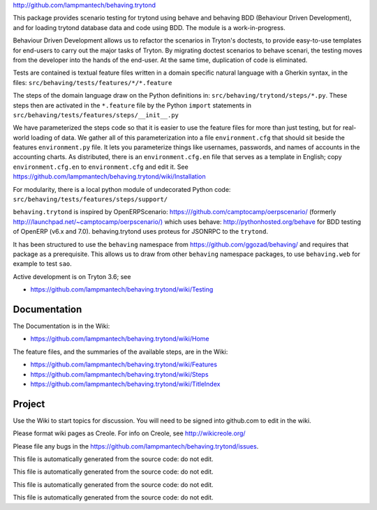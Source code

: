 `http://github.com/lampmantech/behaving.trytond <http://github.com/lampmantech/behaving.trytond>`_

This package provides scenario testing for trytond using behave and behaving
BDD (Behaviour Driven Development), and for loading trytond database
data and code using BDD. The module is a work-in-progress.

Behaviour Driven Development allows us to refactor the scenarios
in Tryton's doctests, to provide easy-to-use templates for end-users
to carry out the major tasks of Tryton. By migrating doctest scenarios to
behave scenari, the testing moves from the developer into the hands
of the end-user. At the same time, duplication of code is eliminated.

Tests are contained is textual feature files written in a
domain specific natural language with a Gherkin syntax, in the files:
``src/behaving/tests/features/*/*.feature``

The steps of the domain language draw on the Python definitions in:
``src/behaving/trytond/steps/*.py``. These steps then are activated
in the ``*.feature`` file by the Python ``import`` statements in
``src/behaving/tests/features/steps/__init__.py``

We have parameterized the steps code so that it is easier to use the
feature files for more than just testing, but for real-world loading of data.
We gather all of this parameterization into a file ``environment.cfg``
that should sit beside the features ``environment.py`` file.
It lets you parameterize things like usernames, passwords, and
names of accounts in the accounting charts. As distributed, there is an
``environment.cfg.en`` file that serves as a template in English;
copy ``environment.cfg.en`` to ``environment.cfg`` and edit it. See
`https://github.com/lampmantech/behaving.trytond/wiki/Installation <Installation>`_

For modularity, there is a local python module of undecorated Python code:
``src/behaving/tests/features/steps/support/``

``behaving.trytond`` is inspired by OpenERPScenario:
`https:///github.com/camptocamp/oerpscenario/ <https:///github.com/camptocamp/oerpscenario/>`_
(formerly `http:///launchpad.net/~camptocamp/oerpscenario/) <http:///launchpad.net/~camptocamp/oerpscenario/)>`_
which uses behave: `http://pythonhosted.org/behave <http://pythonhosted.org/behave>`_
for BDD testing of OpenERP (v6.x and 7.0).
behaving.trytond uses proteus for JSONRPC to the ``trytond``.

It has been structured to use the ``behaving`` namespace from
`https://github.com/ggozad/behaving/ <https://github.com/ggozad/behaving/>`_ and requires that package as a prerequisite.
This allows us to draw from other ``behaving`` namespace packages, to use
``behaving.web`` for example to test ``sao``.

Active development is on Tryton 3.6; see

* `https://github.com/lampmantech/behaving.trytond/wiki/Testing <Testing>`_

Documentation
=============

The Documentation is in the Wiki:

* `https://github.com/lampmantech/behaving.trytond/wiki/Home <Home>`_

The feature files, and the summaries of the available steps, are in the Wiki:

* `https://github.com/lampmantech/behaving.trytond/wiki/Features <Features>`_

* `https://github.com/lampmantech/behaving.trytond/wiki/Steps <Steps>`_

* `https://github.com/lampmantech/behaving.trytond/wiki/TitleIndex <TitleIndex>`_

Project
=======

Use the Wiki to start topics for discussion. You will need to be
signed into github.com to edit in the wiki.

Please format wiki pages as Creole.
For info on Creole, see `http://wikicreole.org/ <http://wikicreole.org/>`_

Please file any bugs in the
`https://github.com/lampmantech/behaving.trytond/issues <issues tracker>`_.

This file is automatically generated from the source code: do not edit.

This file is automatically generated from the source code: do not edit.

This file is automatically generated from the source code: do not edit.

This file is automatically generated from the source code: do not edit.